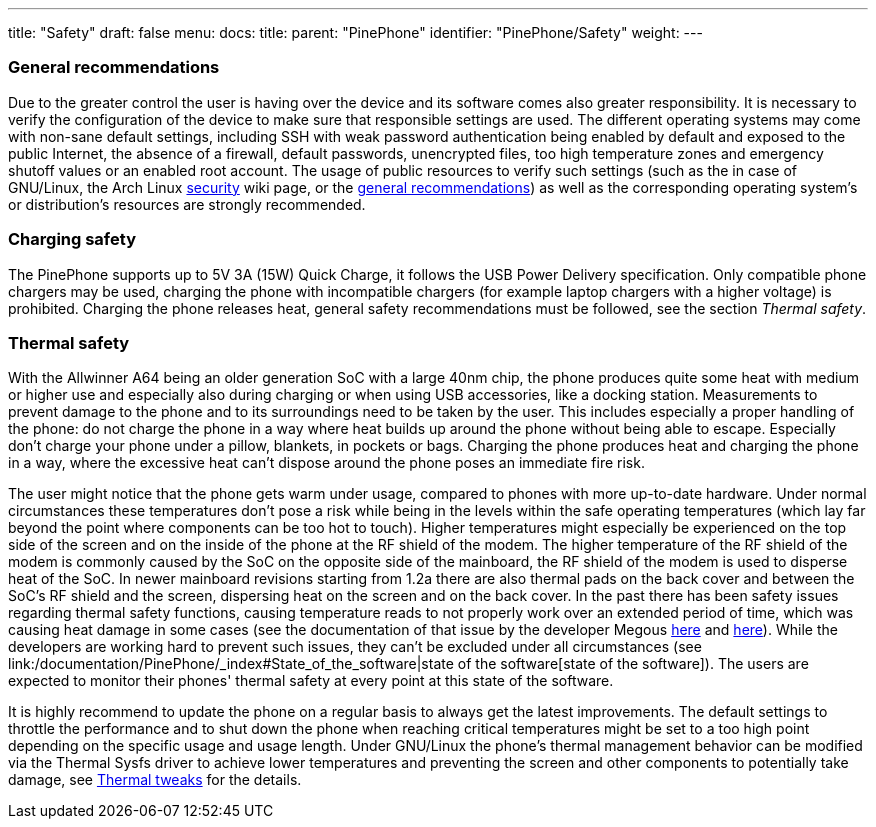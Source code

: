 ---
title: "Safety"
draft: false
menu:
  docs:
    title:
    parent: "PinePhone"
    identifier: "PinePhone/Safety"
    weight: 
---



=== General recommendations


Due to the greater control the user is having over the device and its software comes also greater responsibility. It is necessary to verify the configuration of the device to make sure that responsible settings are used. The different operating systems may come with non-sane default settings, including SSH with weak password authentication being enabled by default and exposed to the public Internet, the absence of a firewall, default passwords, unencrypted files, too high temperature zones and emergency shutoff values or an enabled root account. The usage of public resources to verify such settings (such as the in case of GNU/Linux, the Arch Linux https://wiki.archlinux.org/title/security[security] wiki page, or the https://wiki.archlinux.org/title/general_recommendations[general recommendations]) as well as the corresponding operating system's or distribution's resources are strongly recommended.

=== Charging safety

The PinePhone supports up to 5V 3A (15W) Quick Charge, it follows the USB Power Delivery specification. Only compatible phone chargers may be used, charging the phone with incompatible chargers (for example laptop chargers with a higher voltage) is prohibited. Charging the phone releases heat, general safety recommendations must be followed, see the section _Thermal safety_.

=== Thermal safety

With the Allwinner A64 being an older generation SoC with a large 40nm chip, the phone produces quite some heat with medium or higher use and especially also during charging or when using USB accessories, like a docking station. Measurements to prevent damage to the phone and to its surroundings need to be taken by the user. This includes especially a proper handling of the phone: do not charge the phone in a way where heat builds up around the phone without being able to escape. Especially don't charge your phone under a pillow, blankets, in pockets or bags. Charging the phone produces heat and charging the phone in a way, where the excessive heat can't dispose around the phone poses an immediate fire risk.

The user might notice that the phone gets warm under usage, compared to phones with more up-to-date hardware. Under normal circumstances these temperatures don't pose a risk while being in the levels within the safe operating temperatures (which lay far beyond the point where components can be too hot to touch). Higher temperatures might especially be experienced on the top side of the screen and on the inside of the phone at the RF shield of the modem. The higher temperature of the RF shield of the modem is commonly caused by the SoC on the opposite side of the mainboard, the RF shield of the modem is used to disperse heat of the SoC. In newer mainboard revisions starting from 1.2a there are also thermal pads on the back cover and between the SoC's RF shield and the screen, dispersing heat on the screen and on the back cover. In the past there has been safety issues regarding thermal safety functions, causing temperature reads to not properly work over an extended period of time, which was causing heat damage in some cases (see the documentation of that issue by the developer Megous http://xnux.eu/log/#018[here] and http://xnux.eu/log/#017[here]). While the developers are working hard to prevent such issues, they can't be excluded under all circumstances (see link:/documentation/PinePhone/_index#State_of_the_software|state of the software[state of the software]). The users are expected to monitor their phones' thermal safety at every point at this state of the software.

It is highly recommend to update the phone on a regular basis to always get the latest improvements. The default settings to throttle the performance and to shut down the phone when reaching critical temperatures might be set to a too high point depending on the specific usage and usage length. Under GNU/Linux the phone's thermal management behavior can be modified via the Thermal Sysfs driver to achieve lower temperatures and preventing the screen and other components to potentially take damage, see link:/documentation/PinePhone/Software_tricks/Thermal_tweaks[Thermal tweaks] for the details.

